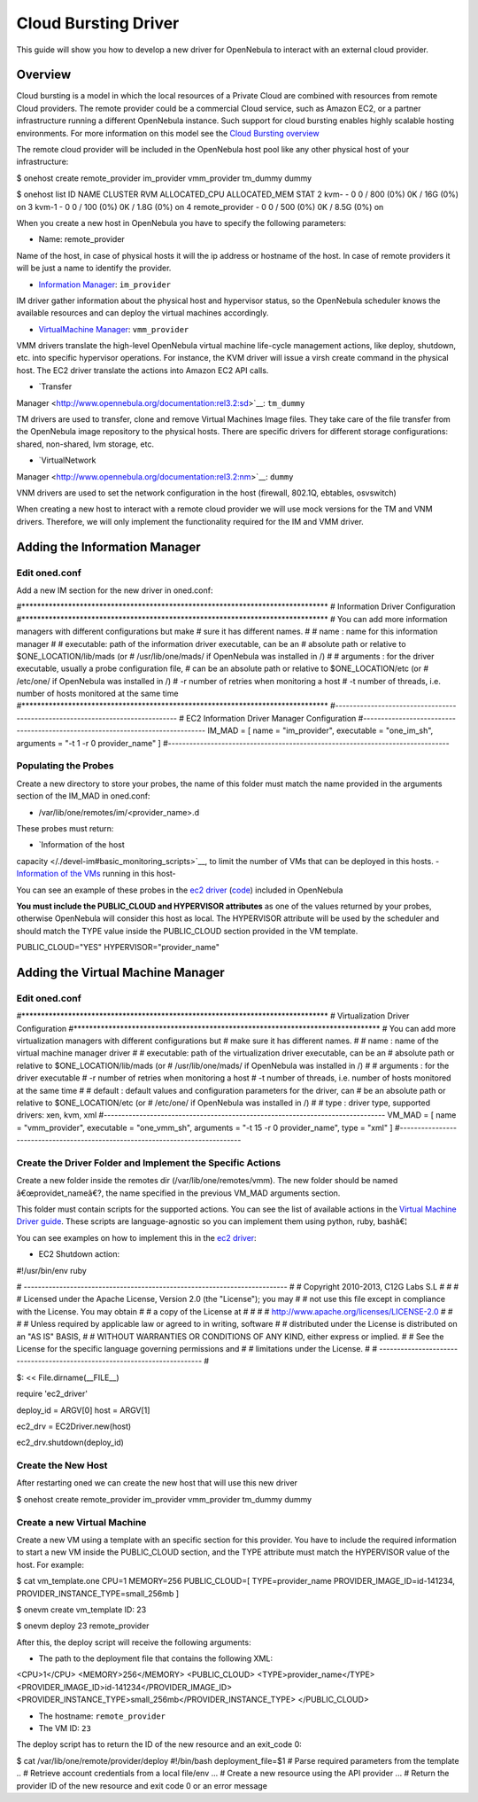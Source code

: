 =====================
Cloud Bursting Driver
=====================

This guide will show you how to develop a new driver for OpenNebula to
interact with an external cloud provider.

Overview
========

Cloud bursting is a model in which the local resources of a Private
Cloud are combined with resources from remote Cloud providers. The
remote provider could be a commercial Cloud service, such as Amazon EC2,
or a partner infrastructure running a different OpenNebula instance.
Such support for cloud bursting enables highly scalable hosting
environments. For more information on this model see the `Cloud Bursting
overview </./introh>`__

The remote cloud provider will be included in the OpenNebula host pool
like any other physical host of your infrastructure:

.. code::

$ onehost create remote_provider im_provider vmm_provider tm_dummy dummy

$ onehost list
ID NAME            CLUSTER   RVM      ALLOCATED_CPU      ALLOCATED_MEM STAT
2 kvm-            -           0       0 / 800 (0%)      0K / 16G (0%) on
3 kvm-1           -           0       0 / 100 (0%)     0K / 1.8G (0%) on
4 remote_provider -           0       0 / 500 (0%)     0K / 8.5G (0%) on

When you create a new host in OpenNebula you have to specify the
following parameters:

-  Name: remote\_provider

Name of the host, in case of physical hosts it will the ip address or
hostname of the host. In case of remote providers it will be just a name
to identify the provider.

-  `Information Manager </./devel-im>`__: ``im_provider``

IM driver gather information about the physical host and hypervisor
status, so the OpenNebula scheduler knows the available resources and
can deploy the virtual machines accordingly.

-  `VirtualMachine Manager </./devel-vmm>`__: ``vmm_provider``

VMM drivers translate the high-level OpenNebula virtual machine
life-cycle management actions, like deploy, shutdown, etc. into specific
hypervisor operations. For instance, the KVM driver will issue a virsh
create command in the physical host. The EC2 driver translate the
actions into Amazon EC2 API calls.

-  `Transfer
Manager <http://www.opennebula.org/documentation:rel3.2:sd>`__:
``tm_dummy``

TM drivers are used to transfer, clone and remove Virtual Machines Image
files. They take care of the file transfer from the OpenNebula image
repository to the physical hosts. There are specific drivers for
different storage configurations: shared, non-shared, lvm storage, etc.

-  `VirtualNetwork
Manager <http://www.opennebula.org/documentation:rel3.2:nm>`__:
``dummy``

VNM drivers are used to set the network configuration in the host
(firewall, 802.1Q, ebtables, osvswitch)

When creating a new host to interact with a remote cloud provider we
will use mock versions for the TM and VNM drivers. Therefore, we will
only implement the functionality required for the IM and VMM driver.

Adding the Information Manager
==============================

Edit oned.conf
--------------

Add a new IM section for the new driver in oned.conf:

.. code:: code

#*******************************************************************************
# Information Driver Configuration
#*******************************************************************************
# You can add more information managers with different configurations but make
# sure it has different names.
#
#   name      : name for this information manager
#
#   executable: path of the information driver executable, can be an
#               absolute path or relative to $ONE_LOCATION/lib/mads (or
#               /usr/lib/one/mads/ if OpenNebula was installed in /)
#
#   arguments : for the driver executable, usually a probe configuration file,
#               can be an absolute path or relative to $ONE_LOCATION/etc (or
#               /etc/one/ if OpenNebula was installed in /)
#    -r number of retries when monitoring a host
#    -t number of threads, i.e. number of hosts monitored at the same time
#*******************************************************************************
#-------------------------------------------------------------------------------
#  EC2 Information Driver Manager Configuration
#-------------------------------------------------------------------------------
IM_MAD = [
name       = "im_provider",
executable = "one_im_sh",
arguments  = "-t 1 -r 0 provider_name" ]
#-------------------------------------------------------------------------------

Populating the Probes
---------------------

Create a new directory to store your probes, the name of this folder
must match the name provided in the arguments section of the IM\_MAD in
oned.conf:

-  /var/lib/one/remotes/im/<provider\_name>.d

These probes must return:

-  `Information of the host
capacity </./devel-im#basic_monitoring_scripts>`__, to limit the
number of VMs that can be deployed in this hosts.
-  `Information of the VMs </./devel-im#vm_information>`__ running in
this host-

You can see an example of these probes in the `ec2
driver <https://github.com/OpenNebula/one/tree/master/src/im_mad/remotes/ec2.d>`__
(`code <https://github.com/OpenNebula/one/blob/master/src/vmm_mad/remotes/ec2/ec2_driver.rb#L300>`__)
included in OpenNebula

**You must include the PUBLIC\_CLOUD and HYPERVISOR attributes** as one
of the values returned by your probes, otherwise OpenNebula will
consider this host as local. The HYPERVISOR attribute will be used by
the scheduler and should match the TYPE value inside the PUBLIC\_CLOUD
section provided in the VM template.

.. code:: code

PUBLIC_CLOUD="YES"
HYPERVISOR="provider_name"

Adding the Virtual Machine Manager
==================================

Edit oned.conf
--------------

.. code:: code

#*******************************************************************************
# Virtualization Driver Configuration
#*******************************************************************************
# You can add more virtualization managers with different configurations but
# make sure it has different names.
#
#   name      : name of the virtual machine manager driver
#
#   executable: path of the virtualization driver executable, can be an
#               absolute path or relative to $ONE_LOCATION/lib/mads (or
#               /usr/lib/one/mads/ if OpenNebula was installed in /)
#
#   arguments : for the driver executable
#    -r number of retries when monitoring a host
#    -t number of threads, i.e. number of hosts monitored at the same time
#
#   default   : default values and configuration parameters for the driver, can
#               be an absolute path or relative to $ONE_LOCATION/etc (or
#               /etc/one/ if OpenNebula was installed in /)
#
#   type      : driver type, supported drivers: xen, kvm, xml
#-------------------------------------------------------------------------------
VM_MAD = [
name       = "vmm_provider",
executable = "one_vmm_sh",
arguments  = "-t 15 -r 0 provider_name",
type       = "xml" ]
#-------------------------------------------------------------------------------

Create the Driver Folder and Implement the Specific Actions
-----------------------------------------------------------

Create a new folder inside the remotes dir (/var/lib/one/remotes/vmm).
The new folder should be named â€œprovidet\_nameâ€?, the name specified
in the previous VM\_MAD arguments section.

This folder must contain scripts for the supported actions. You can see
the list of available actions in the `Virtual Machine Driver
guide </./devel-vmm#action>`__. These scripts are language-agnostic so
you can implement them using python, ruby, bashâ€¦

You can see examples on how to implement this in the `ec2
driver <https://github.com/OpenNebula/one/tree/master/src/vmm_mad/remotes/ec2>`__:

-  EC2 Shutdown action:

.. code:: code

#!/usr/bin/env ruby
 
# -------------------------------------------------------------------------- #
# Copyright 2010-2013, C12G Labs S.L                                         #
#                                                                            #
# Licensed under the Apache License, Version 2.0 (the "License"); you may    #
# not use this file except in compliance with the License. You may obtain    #
# a copy of the License at                                                   #
#                                                                            #
# http://www.apache.org/licenses/LICENSE-2.0                                 #
#                                                                            #
# Unless required by applicable law or agreed to in writing, software        #
# distributed under the License is distributed on an "AS IS" BASIS,          #
# WITHOUT WARRANTIES OR CONDITIONS OF ANY KIND, either express or implied.   #
# See the License for the specific language governing permissions and        #
# limitations under the License.                                             #
# -------------------------------------------------------------------------- #
 
$: << File.dirname(__FILE__)
 
require 'ec2_driver'
 
deploy_id = ARGV[0]
host      = ARGV[1]
 
ec2_drv = EC2Driver.new(host)
 
ec2_drv.shutdown(deploy_id)

Create the New Host
-------------------

After restarting oned we can create the new host that will use this new
driver

.. code::

$ onehost create remote_provider im_provider vmm_provider tm_dummy dummy

Create a new Virtual Machine
----------------------------

Create a new VM using a template with an specific section for this
provider. You have to include the required information to start a new VM
inside the PUBLIC\_CLOUD section, and the TYPE attribute must match the
HYPERVISOR value of the host. For example:

.. code::

$ cat vm_template.one
CPU=1
MEMORY=256
PUBLIC_CLOUD=[
TYPE=provider_name
PROVIDER_IMAGE_ID=id-141234,
PROVIDER_INSTANCE_TYPE=small_256mb
]

$ onevm create vm_template
ID: 23

$ onevm deploy 23 remote_provider

After this, the deploy script will receive the following arguments:

-  The path to the deployment file that contains the following XML:

.. code:: code

<CPU>1</CPU>
<MEMORY>256</MEMORY>
<PUBLIC_CLOUD>
<TYPE>provider_name</TYPE>
<PROVIDER_IMAGE_ID>id-141234</PROVIDER_IMAGE_ID>
<PROVIDER_INSTANCE_TYPE>small_256mb</PROVIDER_INSTANCE_TYPE>
</PUBLIC_CLOUD>

-  The hostname: ``remote_provider``
-  The VM ID: ``23``

The deploy script has to return the ID of the new resource and an
exit\_code 0:

.. code::

$ cat /var/lib/one/remote/provider/deploy
#!/bin/bash
deployment_file=$1
# Parse required parameters from the template
..
# Retrieve account credentials from a local file/env
...
# Create a new resource using the API provider
...
# Return the provider ID of the new resource and exit code 0 or an error message

